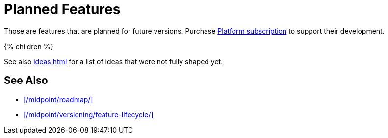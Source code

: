 = Planned Features
:page-display-order: 800
:page-wiki-name: Planned Features
:page-wiki-metadata-create-user: semancik
:page-wiki-metadata-create-date: 2017-10-23T15:08:23.865+02:00
:page-wiki-metadata-modify-user: semancik
:page-wiki-metadata-modify-date: 2019-10-14T11:51:44.432+02:00
:page-upkeep-status: orange
:page-display-order: 200

Those are features that are planned for future versions.
Purchase link:https://evolveum.com/services/professional-support/?target=platform-subscription[Platform subscription] to support their development.

++++
{% children %}
++++

See also xref:ideas.adoc[] for a list of ideas that were not fully shaped yet.

== See Also

* xref:/midpoint/roadmap/[]

* xref:/midpoint/versioning/feature-lifecycle/[]